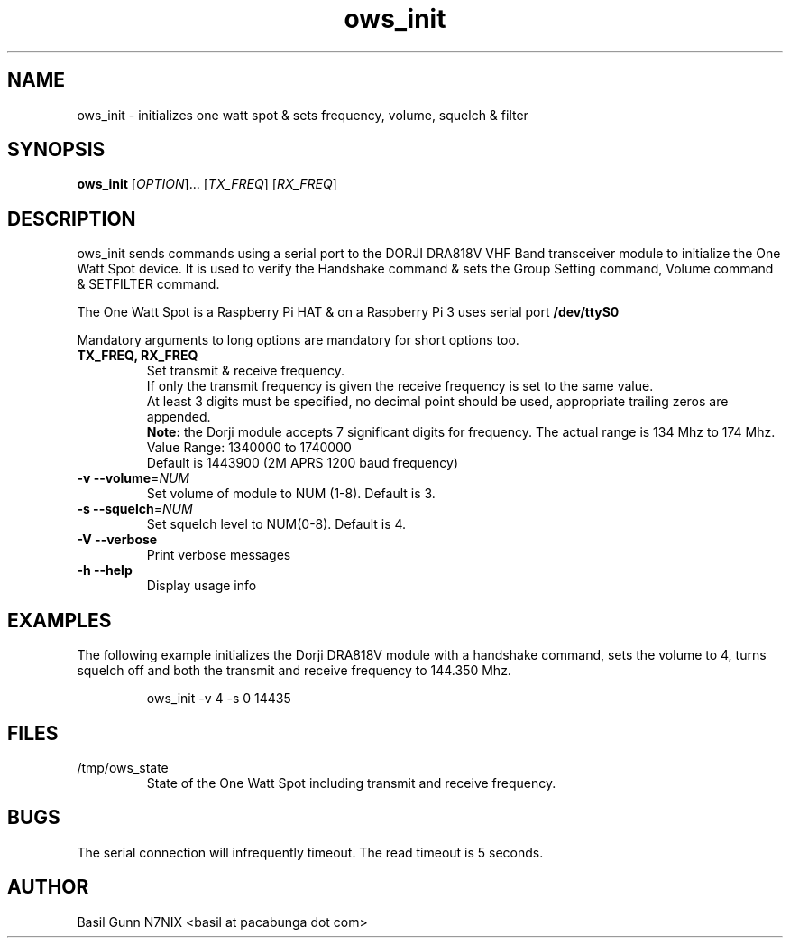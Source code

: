 .\" $Id$
.TH "ows_init" "1" "July 2017" "ows_init 0.1 " "User Commands"
.SH "NAME"
ows_init \- initializes one watt spot & sets frequency, volume, squelch & filter
.SH "SYNOPSIS"
.B ows_init
[\fIOPTION\fR]... [\fITX_FREQ\fR] [\fIRX_FREQ\fR]
.SH "DESCRIPTION"
.LP
ows_init sends commands using a serial port to the DORJI DRA818V VHF
Band transceiver module to initialize the One Watt Spot device.  It is
used to verify the Handshake command & sets the Group Setting command,
Volume command & SETFILTER command.

The One Watt Spot is a Raspberry Pi HAT & on a Raspberry Pi 3 uses serial port \fB/dev/ttyS0\fR

Mandatory arguments to long options are mandatory for short options too.

.TP
\fBTX_FREQ, RX_FREQ\fR
Set transmit & receive frequency.
.br
If only the transmit frequency is given the receive frequency is set to the same value.
.br
At least 3 digits must be specified, no decimal point should be used, appropriate trailing zeros are appended.
.br
\fBNote:\fR the Dorji module accepts 7 significant digits for frequency. The actual range is 134 Mhz to 174 Mhz.
.br
Value Range: 1340000 to 1740000
.br
Default is 1443900 (2M APRS 1200 baud frequency)
.TP
\fB\-v\fR  \fB\-\-volume\fR=\fINUM\fR
Set volume of module to NUM (1\-8).
Default is 3.
.TP
\fB\-s\fR  \fB\-\-squelch\fR=\fINUM\fR
Set squelch level to NUM(0\-8).
Default is 4.
.TP
\fB\-V\fR  \fB\-\-verbose\fR
Print verbose messages
.TP
\fB\-h\fR  \fB\-\-help\fR
Display usage info
.SH EXAMPLES
The following example initializes the Dorji DRA818V module with a
handshake command, sets the volume to 4, turns squelch off and both
the transmit and receive frequency to 144.350 Mhz.
.IP
.RS
\f(CWows_init -v 4 -s 0 14435\fp
.RE

.SH "FILES"
.PP
/tmp/ows_state
.RS
State of the One Watt Spot including transmit and receive frequency.

.SH "BUGS"
.PP
The serial connection will infrequently timeout. The read timeout is 5 seconds.

.SH "AUTHOR"
Basil Gunn N7NIX <basil at pacabunga dot com>
